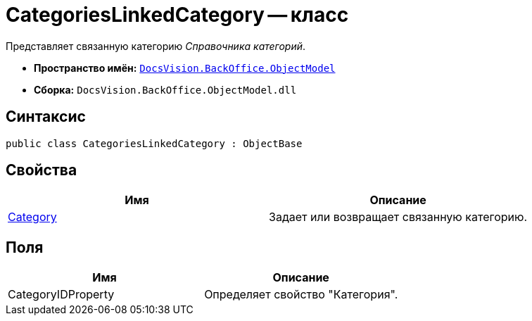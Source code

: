 = CategoriesLinkedCategory -- класс

Представляет связанную категорию _Справочника категорий_.

* *Пространство имён:* `xref:api/DocsVision/Platform/ObjectModel/ObjectModel_NS.adoc[DocsVision.BackOffice.ObjectModel]`
* *Сборка:* `DocsVision.BackOffice.ObjectModel.dll`

== Синтаксис

[source,csharp]
----
public class CategoriesLinkedCategory : ObjectBase
----

== Свойства

[cols=",",options="header"]
|===
|Имя |Описание
|xref:api/DocsVision/BackOffice/ObjectModel/CategoriesLinkedCategory.Category_PR.adoc[Category] |Задает или возвращает связанную категорию.
|===

== Поля

[cols=",",options="header"]
|===
|Имя |Описание
|CategoryIDProperty |Определяет свойство "Категория".
|===
